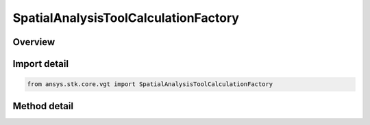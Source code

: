 SpatialAnalysisToolCalculationFactory
=====================================

.. py:class:: ansys.stk.core.vgt.SpatialAnalysisToolCalculationFactory

   The factory is used to create instances of volume calcs.

.. py:currentmodule:: SpatialAnalysisToolCalculationFactory

Overview
--------

.. tab-set::

    .. tab-item:: Methods
        
        .. list-table::
            :header-rows: 0
            :widths: auto

            * - :py:attr:`~ansys.stk.core.vgt.SpatialAnalysisToolCalculationFactory.is_type_supported`
              - Return whether the specified type is supported.
            * - :py:attr:`~ansys.stk.core.vgt.SpatialAnalysisToolCalculationFactory.create`
              - Create and registers a volume calc using specified name and description.
            * - :py:attr:`~ansys.stk.core.vgt.SpatialAnalysisToolCalculationFactory.create_altitude`
              - Create and registers a altitude to location volume calc type using specified name and description.
            * - :py:attr:`~ansys.stk.core.vgt.SpatialAnalysisToolCalculationFactory.create_angle_to_location`
              - Create and registers a angle to location volume calc type using specified name and description.
            * - :py:attr:`~ansys.stk.core.vgt.SpatialAnalysisToolCalculationFactory.create_from_file`
              - Create and registers a file volume calc type using specified name and description.
            * - :py:attr:`~ansys.stk.core.vgt.SpatialAnalysisToolCalculationFactory.create_from_calculation_scalar`
              - Create and registers a scalar to location volume calc type using specified name and description.
            * - :py:attr:`~ansys.stk.core.vgt.SpatialAnalysisToolCalculationFactory.create_solar_intensity`
              - Create and registers a solar intensity volume calc type using specified name and description.
            * - :py:attr:`~ansys.stk.core.vgt.SpatialAnalysisToolCalculationFactory.create_spatial_condition_satisfaction_metrics`
              - Create and registers a spatial condition satisfaction metric volume calc type using specified name and description.
            * - :py:attr:`~ansys.stk.core.vgt.SpatialAnalysisToolCalculationFactory.create_distance_to_location`
              - Create and registers a distance to location volume calc type using specified name and description.
            * - :py:attr:`~ansys.stk.core.vgt.SpatialAnalysisToolCalculationFactory.create_propagation_delay_to_location`
              - Create and registers a distance to location volume calc type using specified name and description.


Import detail
-------------

.. code-block:: python

    from ansys.stk.core.vgt import SpatialAnalysisToolCalculationFactory



Method detail
-------------

.. py:method:: is_type_supported(self, type: SPATIAL_CALCULATION_TYPE) -> bool
    :canonical: ansys.stk.core.vgt.SpatialAnalysisToolCalculationFactory.is_type_supported

    Return whether the specified type is supported.

    :Parameters:

    **type** : :obj:`~SPATIAL_CALCULATION_TYPE`

    :Returns:

        :obj:`~bool`

.. py:method:: create(self, name: str, description: str, type: SPATIAL_CALCULATION_TYPE) -> ISpatialAnalysisToolSpatialCalculation
    :canonical: ansys.stk.core.vgt.SpatialAnalysisToolCalculationFactory.create

    Create and registers a volume calc using specified name and description.

    :Parameters:

    **name** : :obj:`~str`
    **description** : :obj:`~str`
    **type** : :obj:`~SPATIAL_CALCULATION_TYPE`

    :Returns:

        :obj:`~ISpatialAnalysisToolSpatialCalculation`

.. py:method:: create_altitude(self, name: str, description: str) -> ISpatialAnalysisToolSpatialCalculation
    :canonical: ansys.stk.core.vgt.SpatialAnalysisToolCalculationFactory.create_altitude

    Create and registers a altitude to location volume calc type using specified name and description.

    :Parameters:

    **name** : :obj:`~str`
    **description** : :obj:`~str`

    :Returns:

        :obj:`~ISpatialAnalysisToolSpatialCalculation`

.. py:method:: create_angle_to_location(self, name: str, description: str) -> ISpatialAnalysisToolSpatialCalculation
    :canonical: ansys.stk.core.vgt.SpatialAnalysisToolCalculationFactory.create_angle_to_location

    Create and registers a angle to location volume calc type using specified name and description.

    :Parameters:

    **name** : :obj:`~str`
    **description** : :obj:`~str`

    :Returns:

        :obj:`~ISpatialAnalysisToolSpatialCalculation`

.. py:method:: create_from_file(self, name: str, description: str) -> ISpatialAnalysisToolSpatialCalculation
    :canonical: ansys.stk.core.vgt.SpatialAnalysisToolCalculationFactory.create_from_file

    Create and registers a file volume calc type using specified name and description.

    :Parameters:

    **name** : :obj:`~str`
    **description** : :obj:`~str`

    :Returns:

        :obj:`~ISpatialAnalysisToolSpatialCalculation`

.. py:method:: create_from_calculation_scalar(self, name: str, description: str) -> ISpatialAnalysisToolSpatialCalculation
    :canonical: ansys.stk.core.vgt.SpatialAnalysisToolCalculationFactory.create_from_calculation_scalar

    Create and registers a scalar to location volume calc type using specified name and description.

    :Parameters:

    **name** : :obj:`~str`
    **description** : :obj:`~str`

    :Returns:

        :obj:`~ISpatialAnalysisToolSpatialCalculation`

.. py:method:: create_solar_intensity(self, name: str, description: str) -> ISpatialAnalysisToolSpatialCalculation
    :canonical: ansys.stk.core.vgt.SpatialAnalysisToolCalculationFactory.create_solar_intensity

    Create and registers a solar intensity volume calc type using specified name and description.

    :Parameters:

    **name** : :obj:`~str`
    **description** : :obj:`~str`

    :Returns:

        :obj:`~ISpatialAnalysisToolSpatialCalculation`

.. py:method:: create_spatial_condition_satisfaction_metrics(self, name: str, description: str) -> ISpatialAnalysisToolSpatialCalculation
    :canonical: ansys.stk.core.vgt.SpatialAnalysisToolCalculationFactory.create_spatial_condition_satisfaction_metrics

    Create and registers a spatial condition satisfaction metric volume calc type using specified name and description.

    :Parameters:

    **name** : :obj:`~str`
    **description** : :obj:`~str`

    :Returns:

        :obj:`~ISpatialAnalysisToolSpatialCalculation`

.. py:method:: create_distance_to_location(self, name: str, description: str) -> ISpatialAnalysisToolSpatialCalculation
    :canonical: ansys.stk.core.vgt.SpatialAnalysisToolCalculationFactory.create_distance_to_location

    Create and registers a distance to location volume calc type using specified name and description.

    :Parameters:

    **name** : :obj:`~str`
    **description** : :obj:`~str`

    :Returns:

        :obj:`~ISpatialAnalysisToolSpatialCalculation`

.. py:method:: create_propagation_delay_to_location(self, name: str, description: str) -> ISpatialAnalysisToolSpatialCalculation
    :canonical: ansys.stk.core.vgt.SpatialAnalysisToolCalculationFactory.create_propagation_delay_to_location

    Create and registers a distance to location volume calc type using specified name and description.

    :Parameters:

    **name** : :obj:`~str`
    **description** : :obj:`~str`

    :Returns:

        :obj:`~ISpatialAnalysisToolSpatialCalculation`

